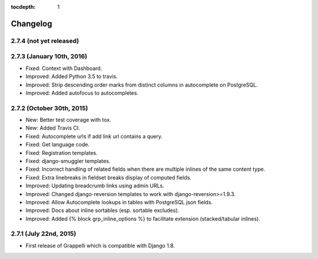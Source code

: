 :tocdepth: 1

.. |grappelli| replace:: Grappelli
.. |filebrowser| replace:: FileBrowser

.. _changelog:

Changelog
=========

2.7.4 (not yet released)
------------------------

2.7.3 (January 10th, 2016)
--------------------------

* Fixed: Context with Dashboard.
* Improved: Added Python 3.5 to travis.
* Improved: Strip descending order marks from distinct columns in autocomplete on PostgreSQL.
* Improved: Added autofocus to autocompletes.

2.7.2 (October 30th, 2015)
--------------------------

* New: Better test coverage with tox.
* New: Added Travis CI.
* Fixed: Autocomplete urls if add link url contains a query.
* Fixed: Get language code.
* Fixed: Registration templates.
* Fixed: django-smuggler templates.
* Fixed: Incorrect handling of related fields when there are multiple inlines of the same content type.
* Fixed: Extra linebreaks in fieldset breaks display of computed fields.
* Improved: Updating breadcrumb links using admin URLs.
* Improved: Changed django-reversion templates to work with django-reversion>=1.9.3.
* Improved: Allow Autocomplete lookups in tables with PostgreSQL json fields.
* Improved: Docs about inline sortables (esp. sortable excludes).
* Improved: Added {% block grp_inline_options %} to facilitate extension (stacked/tabular inlines).

2.7.1 (July 22nd, 2015)
-----------------------

* First release of Grappelli which is compatible with Django 1.8.
